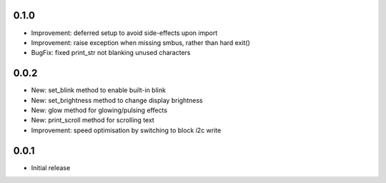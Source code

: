 0.1.0
-----

* Improvement: deferred setup to avoid side-effects upon import
* Improvement: raise exception when missing smbus, rather than hard exit()
* BugFix: fixed print_str not blanking unused characters

0.0.2
-----

* New: set_blink method to enable built-in blink
* New: set_brightness method to change display brightness
* New: glow method for glowing/pulsing effects
* New: print_scroll method for scrolling text
* Improvement: speed optimisation by switching to block i2c write

0.0.1
-----

* Initial release



